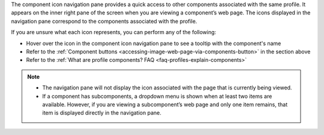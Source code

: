 .. _profile-component-navigation-pane-overview:

The component icon navigation pane provides a quick access to other components associated with the same profile. It
appears on the inner right pane of the screen when you are viewing a component’s web page. The icons displayed in the
navigation pane correspond to the components associated with the profile.

If you are unsure what each icon represents, you can perform any of the following:

* Hover over the icon in the component icon navigation pane to see a tooltip with the component's name
* Refer to the :ref:`Component buttons <accessing-image-web-page-via-components-button>` in the section above
* Refer to the :ref:`What are profile components? FAQ <faq-profiles-explain-components>`

.. note::

   * The navigation pane will not display the icon associated with the page that is currently being viewed.

   * If a component has subcomponents, a dropdown menu is shown when at least two items are available. However, if you
     are viewing a subcomponent’s web page and only one item remains, that item is displayed directly in the navigation
     pane.
